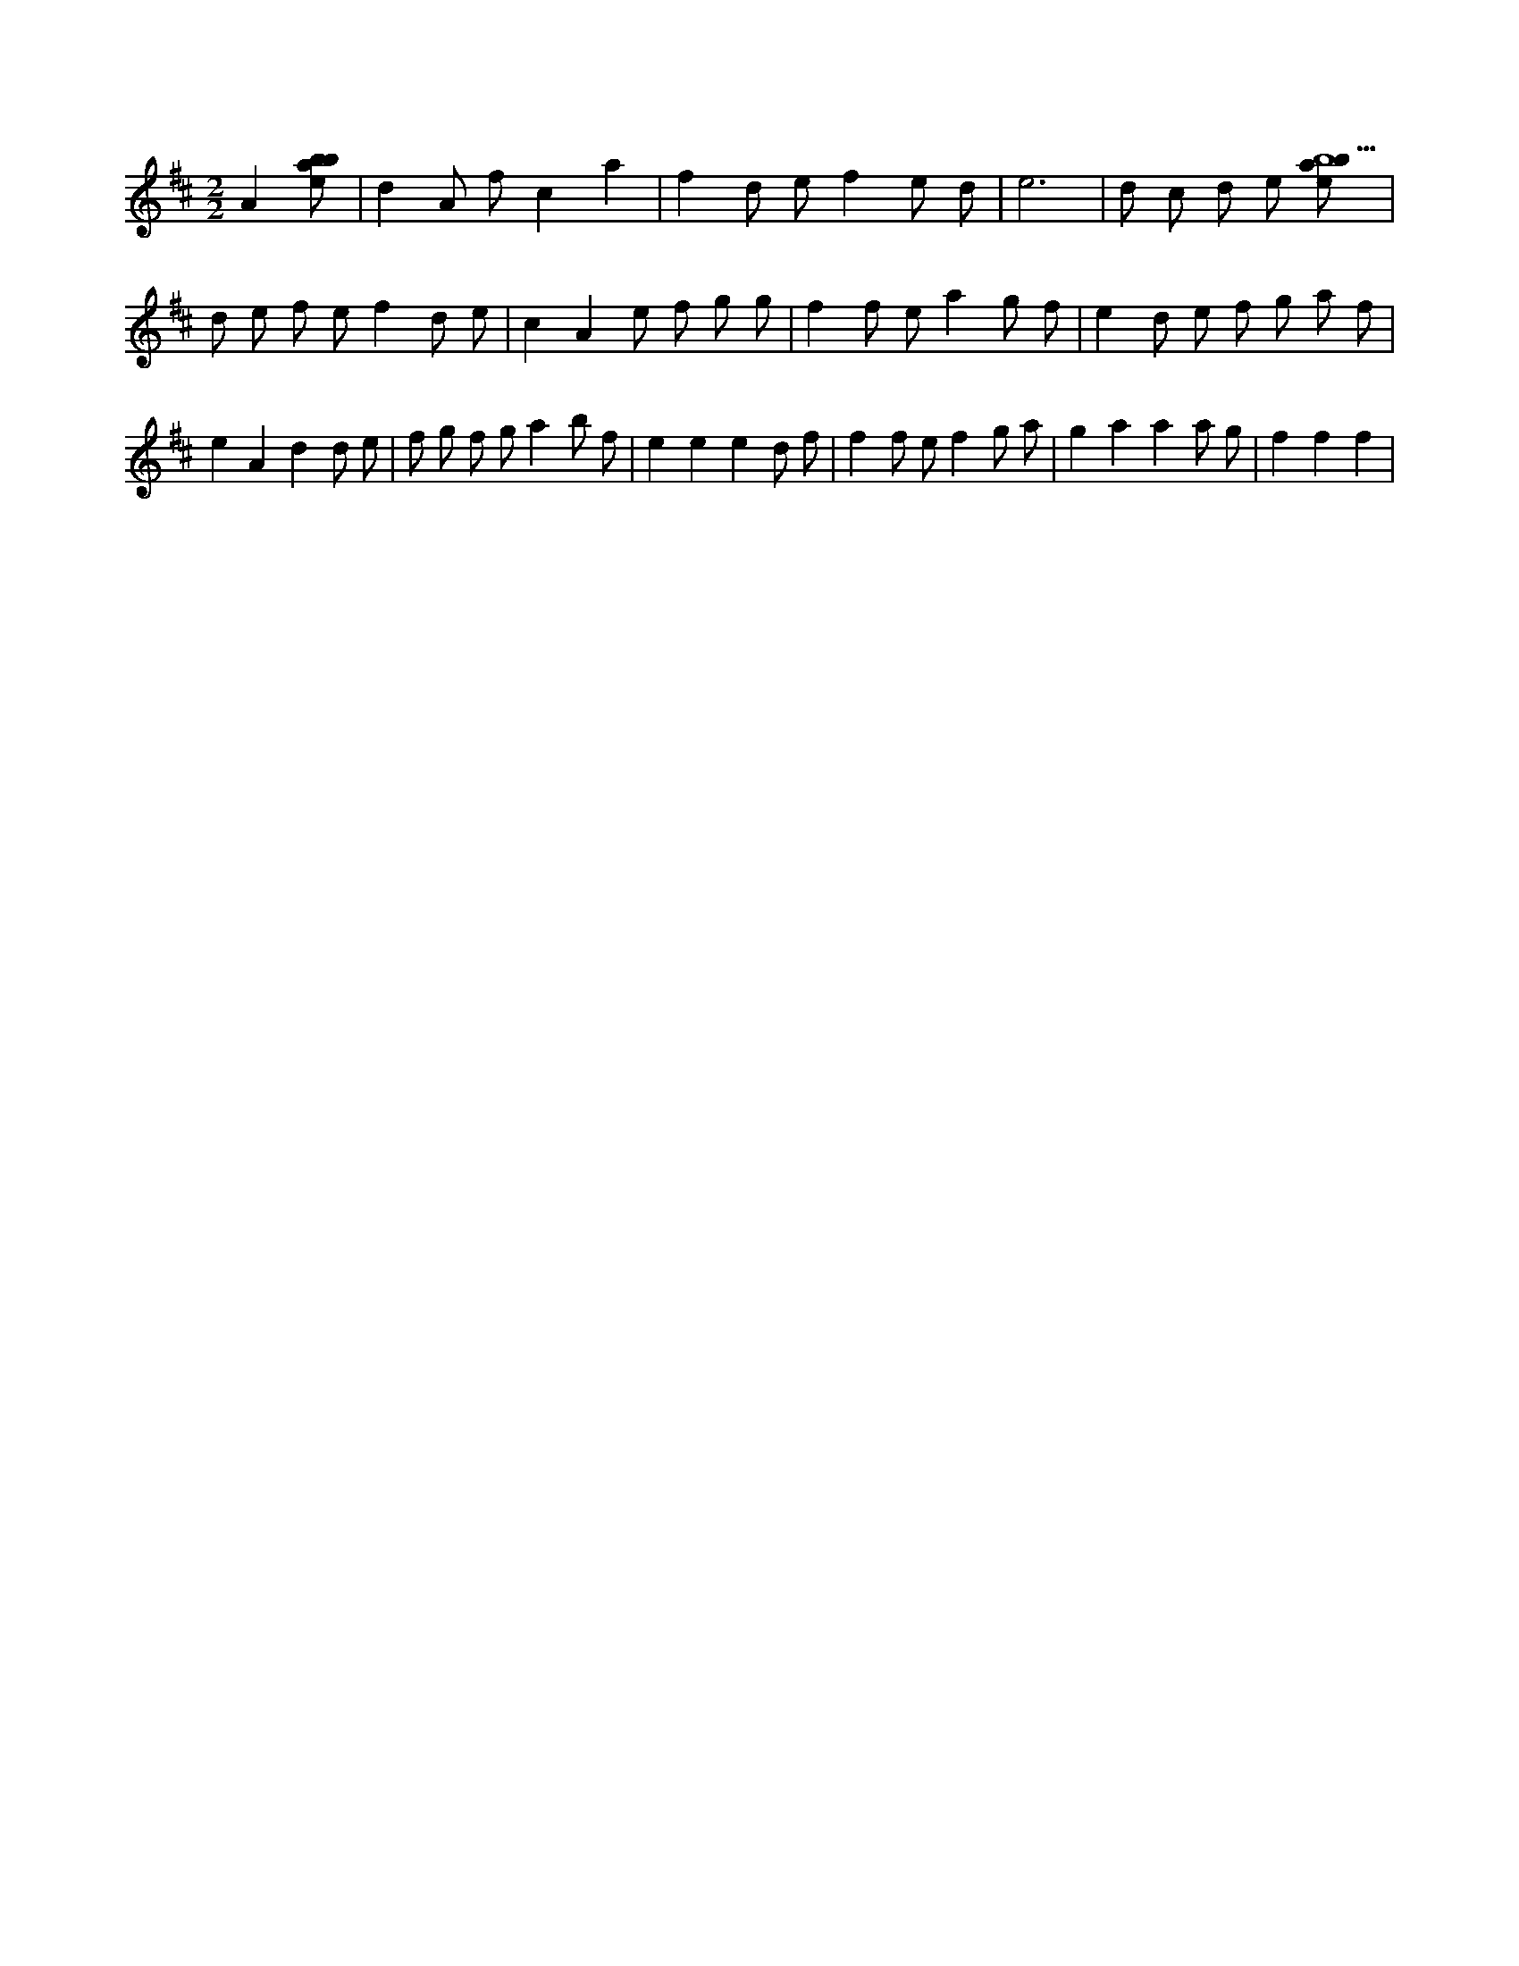 X:299
L:1/8
M:2/2
K:Dclef
A2 [ebab] | d2 A f c2 a2 | f2 d e f2 e d | e6 | d c d e [ebab5] | d e f e f2 d e | c2 A2 e f g g | f2 f e a2 g f | e2 d e f g a f | e2 A2 d2 d e | f g f g a2 b f | e2 e2 e2 d f | f2 f e f2 g a | g2 a2 a2 a g | f2 f2 f2 |
